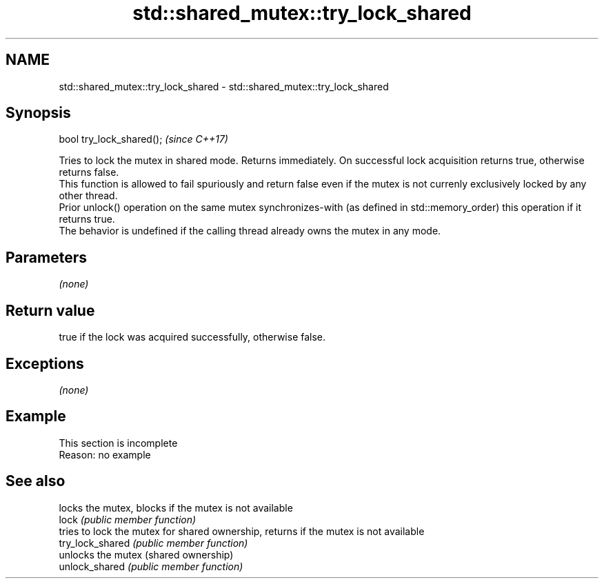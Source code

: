 .TH std::shared_mutex::try_lock_shared 3 "2020.03.24" "http://cppreference.com" "C++ Standard Libary"
.SH NAME
std::shared_mutex::try_lock_shared \- std::shared_mutex::try_lock_shared

.SH Synopsis

  bool try_lock_shared();  \fI(since C++17)\fP

  Tries to lock the mutex in shared mode. Returns immediately. On successful lock acquisition returns true, otherwise returns false.
  This function is allowed to fail spuriously and return false even if the mutex is not currenly exclusively locked by any other thread.
  Prior unlock() operation on the same mutex synchronizes-with (as defined in std::memory_order) this operation if it returns true.
  The behavior is undefined if the calling thread already owns the mutex in any mode.

.SH Parameters

  \fI(none)\fP

.SH Return value

  true if the lock was acquired successfully, otherwise false.

.SH Exceptions

  \fI(none)\fP

.SH Example


   This section is incomplete
   Reason: no example


.SH See also


                  locks the mutex, blocks if the mutex is not available
  lock            \fI(public member function)\fP
                  tries to lock the mutex for shared ownership, returns if the mutex is not available
  try_lock_shared \fI(public member function)\fP
                  unlocks the mutex (shared ownership)
  unlock_shared   \fI(public member function)\fP





